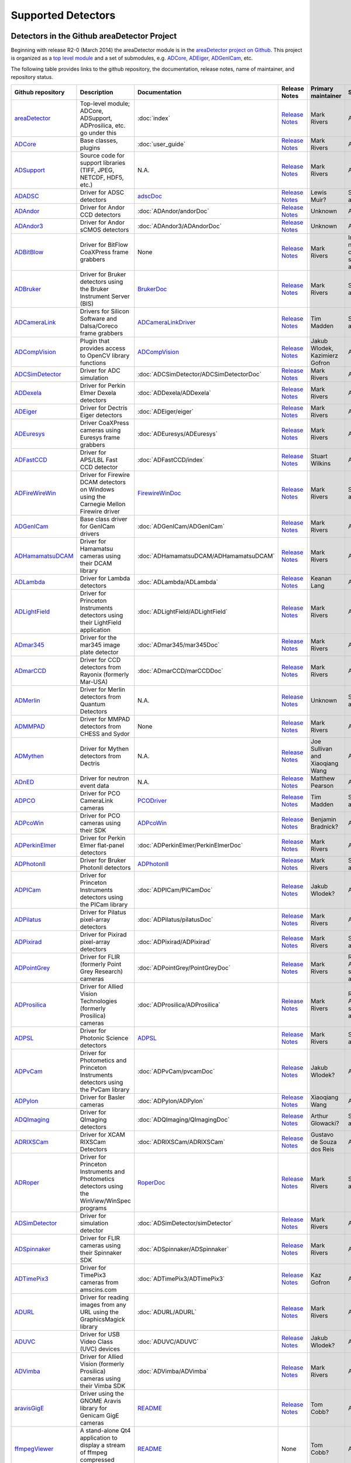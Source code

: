 Supported Detectors
===================

Detectors in the Github areaDetector Project
--------------------------------------------

Beginning with release R2-0 (March 2014) the areaDetector module is in
the `areaDetector project on
Github <https://github.com/areaDetector>`__. This project is organized
as a `top level module <https://github.com/areaDetector/areaDetector>`__
and a set of submodules, e.g.
`ADCore <https://github.com/areaDetector/ADCore>`__,
`ADEiger <https://github.com/areaDetector/ADEiger>`__,
`ADGenICam <https://github.com/areaDetector/ADGenICam>`__, etc.

The following table provides links to the github repository, the
documentation, release notes, name of maintainer, and repository status.

.. list-table::
  :widths: 10 30 10 10 10 20
  :header-rows: 1

  * - Github repository
    - Description
    - Documentation
    - Release Notes
    - Primary maintainer
    - Status
  * - `areaDetector <https://github.com/areaDetector/areaDetector>`__
    - Top-level module; ADCore, ADSupport, ADProsilica, etc. go under this
    - :doc:`index`
    - `Release Notes <https://github.com/areaDetector/areaDetector/blob/master/RELEASE.md>`__
    - Mark Rivers
    - Active
  * - `ADCore <https://github.com/areaDetector/ADCore>`__
    - Base classes, plugins
    - :doc:`user_guide`
    - `Release Notes <https://github.com/areaDetector/ADCore/blob/master/RELEASE.md>`__
    - Mark Rivers
    - Active
  * - `ADSupport <https://github.com/areaDetector/ADSupport>`__
    - Source code for support libraries (TIFF, JPEG, NETCDF, HDF5, etc.)
    - N.A.
    - `Release Notes <https://github.com/areaDetector/ADSupport/blob/master/RELEASE.md>`__
    - Mark Rivers
    - Active
  * - `ADADSC <https://github.com/areaDetector/ADADSC>`__
    - Driver for ADSC detectors
    - `adscDoc <https://htmlpreview.github.io/?https://github.com/areaDetector/ADADSC/blob/master/documentation/adscDoc.html>`__
    - `Release Notes <https://github.com/areaDetector/ADADSC/blob/master/RELEASE.md>`__
    - Lewis Muir?
    - Should be archived
  * - `ADAndor <https://github.com/areaDetector/ADAndor>`__
    - Driver for Andor CCD detectors
    - :doc:`ADAndor/andorDoc`
    - `Release Notes <https://github.com/areaDetector/ADAndor/blob/master/RELEASE.md>`__
    - Unknown
    - Active
  * - `ADAndor3 <https://github.com/areaDetector/ADAndor3>`__
    - Driver for Andor sCMOS detectors
    - :doc:`ADAndor3/ADAndorDoc`
    - `Release Notes <https://github.com/areaDetector/ADAndor3/blob/master/RELEASE.md>`__
    - Unknown
    - Active
  * - `ADBitBlow <https://github.com/areaDetector/ADBitFlow>`__
    - Driver for BitFlow CoaXPress frame grabbers
    - None
    - `Release Notes <https://github.com/areaDetector/ADBitFlow/blob/master/RELEASE.md>`__
    - Mark Rivers
    - Inactive, never completed, should be achived
  * - `ADBruker <https://github.com/areaDetector/ADBruker>`__
    - Driver for Bruker detectors using the Bruker Instrument Server (BIS)
    - `BrukerDoc <https://htmlpreview.github.io/?https://github.com/areaDetector/ADBruker/blob/master/documentation/BrukerDoc.html>`__
    - `Release Notes <https://github.com/areaDetector/ADBruker/blob/master/RELEASE.md>`__
    - Mark Rivers
    - Should be archived
  * - `ADCameraLink <https://github.com/areaDetector/ADCameraLink>`__
    - Drivers for Silicon Software and Dalsa/Coreco frame grabbers
    - `ADCameraLinkDriver <https://htmlpreview.github.io/?https://github.com/areaDetector/ADCameralink/blob/master/documentation/ADCameralinkDriver.html>`__
    - `Release Notes <https://github.com/areaDetector/ADCameraLink/blob/master/RELEASE.md>`__
    - Tim Madden
    - Should be archived
  * - `ADCompVision <https://github.com/areaDetector/ADCompVision>`__
    - Plugin that provides access to OpenCV library functions
    - `ADCompVision <ADCompVision.html>`__
    - `Release Notes <https://github.com/areaDetector/ADCompVision/blob/master/RELEASE.md>`__
    - Jakub Wlodek,  Kazimierz Gofron
    - Active?
  * - `ADCSimDetector <https://github.com/areaDetector/ADCSimDetector>`__
    - Driver for ADC simulation
    - :doc:`ADCSimDetector/ADCSimDetectorDoc`
    - `Release Notes <https://github.com/areaDetector/ADCSimDetector/blob/master/RELEASE.md>`__
    - Mark Rivers
    - Active
  * - `ADDexela <https://github.com/areaDetector/ADDexela>`__
    - Driver for Perkin Elmer Dexela detectors
    - :doc:`ADDexela/ADDexela`
    - `Release Notes <https://github.com/areaDetector/ADDexela/blob/master/RELEASE.md>`__
    - Mark Rivers
    - Active?
  * - `ADEiger <https://github.com/areaDetector/ADEiger>`__
    - Driver for Dectris Eiger detectors
    - :doc:`ADEiger/eiger`
    - `Release Notes <https://github.com/areaDetector/ADEiger/blob/master/RELEASE.md>`__
    - Mark Rivers
    - Active
  * - `ADEuresys <https://github.com/areaDetector/ADEuresys>`__
    - Driver CoaXPress cameras using Euresys frame grabbers
    - :doc:`ADEuresys/ADEuresys`
    - `Release Notes <https://github.com/areaDetector/ADEuresys/blob/master/RELEASE.md>`__
    - Mark Rivers
    - Active
  * - `ADFastCCD <https://github.com/areaDetector/ADFastCCD>`__
    - Driver for APS/LBL Fast CCD detector
    - :doc:`ADFastCCD/index`
    - `Release Notes <https://github.com/areaDetector/ADFastCCD/blob/master/RELEASE.md>`__
    - Stuart Wilkins
    - Active?
  * - `ADFireWireWin <https://github.com/areaDetector/ADFireWireWin>`__
    - Driver for Firewire DCAM detectors on Windows using the Carnegie Mellon Firewire driver
    - `FirewireWinDoc <https://htmlpreview.github.io/?https://github.com/areaDetector/ADFireWireWin/blob/master/documentation/FirewireWinDoc.html>`__
    - `Release Notes <https://github.com/areaDetector/ADFireWireWin/blob/master/RELEASE.md>`__
    - Mark Rivers
    - Should be archived
  * - `ADGenICam <https://github.com/areaDetector/ADGenICam>`__
    - Base class driver for GenICam drivers
    - :doc:`ADGenICam/ADGenICam`
    - `Release Notes <https://github.com/areaDetector/ADGenICam/blob/master/RELEASE.md>`__
    - Mark Rivers
    - Active
  * - `ADHamamatsuDCAM <https://github.com/areaDetector/ADHamamatsuDCAM>`__
    - Driver for Hamamatsu cameras using their DCAM library
    - :doc:`ADHamamatsuDCAM/ADHamamatsuDCAM`
    - `Release Notes <https://github.com/areaDetector/ADHamamatsuDCAM/blob/master/RELEASE.md>`__
    - Mark Rivers
    - Active
  * - `ADLambda <https://github.com/areaDetector/ADLambda>`__
    - Driver for Lambda detectors
    - :doc:`ADLambda/ADLambda`
    - `Release Notes <https://github.com/areaDetector/ADLambda/blob/master/RELEASE.md>`__
    - Keanan Lang
    - Active
  * - `ADLightField <https://github.com/areaDetector/ADLightField>`__
    - Driver for Princeton Instruments detectors using their LightField application
    - :doc:`ADLightField/ADLightField`
    - `Release Notes <https://github.com/areaDetector/ADLightField/blob/master/RELEASE.md>`__
    - Mark Rivers
    - Active
  * - `ADmar345 <https://github.com/areaDetector/ADmar345>`__
    - Driver for the mar345 image plate detector
    - :doc:`ADmar345/mar345Doc`
    - `Release Notes <https://github.com/areaDetector/ADmar345/blob/master/RELEASE.md>`__
    - Mark Rivers
    - Active?
  * - `ADmarCCD <https://github.com/areaDetector/ADmarCCD>`__
    - Driver for CCD detectors from Rayonix (formerly Mar-USA)
    - :doc:`ADmarCCD/marCCDDoc`
    - `Release Notes <https://github.com/areaDetector/ADmarCCD/blob/master/RELEASE.md>`__
    - Mark Rivers
    - Active
  * - `ADMerlin <https://github.com/areaDetector/ADMerlin>`__
    - Driver for Merlin detectors from Quantum Detectors
    - N.A.
    - `Release Notes <https://github.com/areaDetector/ADMerlin/blob/master/RELEASE.md>`__
    - Unknown
    - Should be archived?
  * - `ADMMPAD <https://github.com/areaDetector/ADMMPAD>`__
    - Driver for MMPAD detectors from CHESS and Sydor
    - None
    - `Release Notes <https://github.com/areaDetector/ADMMPAD/blob/master/RELEASE.md>`__
    - Mark Rivers
    - Active?
  * - `ADMythen <https://github.com/areaDetector/ADMythen>`__
    - Driver for Mythen detectors from Dectris
    - N.A.
    - `Release Notes <https://github.com/areaDetector/ADMythen/blob/master/RELEASE.md>`__
    - Joe Sullivan and Xiaoqiang Wang
    - Active?
  * - `ADnED <https://github.com/areaDetector/ADnED>`__
    - Driver for neutron event data
    - N.A.
    - `Release Notes <https://github.com/areaDetector/ADnED/blob/master/RELEASE.md>`__
    - Matthew Pearson
    - Active?
  * - `ADPCO <https://github.com/areaDetector/ADPCO>`__
    - Driver for PCO CameraLink cameras
    - `PCODriver <https://htmlpreview.github.io/?https://github.com/areaDetector/ADPCO/blob/master/documentation/PCODriver.html>`__
    - `Release Notes <https://github.com/areaDetector/ADPCO/blob/master/RELEASE.md>`__
    - Tim Madden
    - Should be archived
  * - `ADPcoWin <https://github.com/areaDetector/ADPcoWin>`__
    - Driver for PCO cameras using their SDK
    - `ADPcoWin <https://htmlpreview.github.io/?https://github.com/areaDetector/ADPcoWin/blob/master/documentation/index.html>`__
    - `Release Notes <https://github.com/areaDetector/ADPcoWin/blob/master/RELEASE.md>`__
    - Benjamin Bradnick?
    - Active
  * - `ADPerkinElmer <https://github.com/areaDetector/ADPerkinElmer>`__
    - Driver for Perkin Elmer flat-panel detectors
    - :doc:`ADPerkinElmer/PerkinElmerDoc`
    - `Release Notes <https://github.com/areaDetector/ADPerkinElmer/blob/master/RELEASE.md>`__
    - Mark Rivers
    - Active
  * - `ADPhotonII <https://github.com/areaDetector/ADPhotonII>`__
    - Driver for Bruker PhotonII detectors
    - `ADPhotonII <https://htmlpreview.github.io/?https://github.com/areaDetector/ADPhotonII/blob/master/documentation/PhotonIIDoc.html>`__
    - `Release Notes <https://github.com/areaDetector/ADPhotonII/blob/master/RELEASE.md>`__
    - Mark Rivers
    - Should be archived
  * - `ADPICam <https://github.com/areaDetector/ADPICam>`__
    - Driver for Princeton Instruments detectors using the PICam library
    - :doc:`ADPICam/PICamDoc`
    - `Release Notes <https://github.com/areaDetector/ADPICam/blob/master/RELEASE.md>`__
    - Jakub Wlodek?
    - Active
  * - `ADPilatus <https://github.com/areaDetector/ADPilatus>`__
    - Driver for Pilatus pixel-array detectors
    - :doc:`ADPilatus/pilatusDoc`
    - `Release Notes <https://github.com/areaDetector/ADPilatus/blob/master/RELEASE.md>`__
    - Mark Rivers
    - Active
  * - `ADPixirad <https://github.com/areaDetector/ADPixirad>`__
    - Driver for Pixirad pixel-array detectors
    - :doc:`ADPixirad/ADPixirad`
    - `Release Notes <https://github.com/areaDetector/ADPixirad/blob/master/RELEASE.md>`__
    - Mark Rivers
    - Should be archived
  * - `ADPointGrey <https://github.com/areaDetector/ADPointGrey>`__
    - Driver for FLIR (formerly Point Grey Research) cameras
    - :doc:`ADPointGrey/PointGreyDoc`
    - `Release Notes <https://github.com/areaDetector/ADPointGrey/blob/master/RELEASE.md>`__
    - Mark Rivers
    - Replaced by ADSpinnaker, should be archived
  * - `ADProsilica <https://github.com/areaDetector/ADProsilica>`__
    - Driver for Allied Vision Technologies (formerly Prosilica) cameras
    - :doc:`ADProsilica/ADProsilica`
    - `Release Notes <https://github.com/areaDetector/ADProsilica/blob/master/RELEASE.md>`__
    - Mark Rivers
    - Replaced by ADVimba, should be archived
  * - `ADPSL <https://github.com/areaDetector/ADPSL>`__
    - Driver for Photonic Science detectors
    - `ADPSL <https://htmlpreview.github.io/?https://github.com/areaDetector/ADPSL/blob/master/documentation/PSLDoc.html>`__
    - `Release Notes <https://github.com/areaDetector/ADPSL/blob/master/RELEASE.md>`__
    - Mark Rivers
    - Should be archived
  * - `ADPvCam <https://github.com/areaDetector/ADPvCam>`__
    - Driver for Photometics and Princeton Instruments detectors using the PvCam library
    - :doc:`ADPvCam/pvcamDoc`
    - `Release Notes <https://github.com/areaDetector/ADPvCam/blob/master/RELEASE.md>`__
    - Jakub Wlodek?
    - Active?
  * - `ADPylon <https://github.com/areaDetector/ADPylon>`__
    - Driver for Basler cameras
    - :doc:`ADPylon/ADPylon`
    - `Release Notes <https://github.com/areaDetector/ADPylon/blob/master/RELEASE.md>`__
    - Xiaoqiang Wang
    - Active
  * - `ADQImaging <https://github.com/areaDetector/ADQImaging>`__
    - Driver for QImaging detectors
    - :doc:`ADQImaging/QImagingDoc`
    - `Release Notes <https://github.com/areaDetector/ADQImaging/blob/master/RELEASE.md>`__
    - Arthur Glowacki?
    - Should be archived
  * - `ADRIXSCam <https://github.com/areaDetector/ADRIXSCam>`__
    - Driver for XCAM RIXSCam Detectors
    - :doc:`ADRIXSCam/ADRIXSCam`
    - `Release Notes <https://github.com/areaDetector/ADRIXSCam/blob/master/RELEASE.md>`__
    - Gustavo de Souza dos Reis
    - Active
  * - `ADRoper <https://github.com/areaDetector/ADRoper>`__
    - Driver for Princeton Instruments and Photometics detectors using the WinView/WinSpec programs
    - `RoperDoc <https://htmlpreview.github.io/?https://github.com/areaDetector/ADRoper/blob/master/documentation/RoperDoc.html>`__
    - `Release Notes <https://github.com/areaDetector/ADRoper/blob/master/RELEASE.md>`__
    - Mark Rivers
    - Should be archived
  * - `ADSimDetector <https://github.com/areaDetector/ADSimDetector>`__
    - Driver for simulation detector
    - :doc:`ADSimDetector/simDetector`
    - `Release Notes <https://github.com/areaDetector/ADSimDetector/blob/master/RELEASE.md>`__
    - Mark Rivers
    - Active
  * - `ADSpinnaker <https://github.com/areaDetector/ADSpinnaker>`__
    - Driver for FLIR cameras using their Spinnaker SDK
    - :doc:`ADSpinnaker/ADSpinnaker`
    - `Release Notes <https://github.com/areaDetector/ADSpinnaker/blob/master/RELEASE.md>`__
    - Mark Rivers
    - Active
  * - `ADTimePix3 <https://github.com/areaDetector/ADTimePix3>`__
    - Driver for TimePix3 cameras from amscins.com
    - :doc:`ADTimePix3/ADTimePix3`
    - `Release Notes <https://github.com/areaDetector/ADTimePix3/blob/master/RELEASE.md>`__
    - Kaz Gofron
    - Active?
  * - `ADURL <https://github.com/areaDetector/ADURL>`__
    - Driver for reading images from any URL using the GraphicsMagick library
    - :doc:`ADURL/ADURL`
    - `Release Notes <https://github.com/areaDetector/ADURL/blob/master/RELEASE.md>`__
    - Mark Rivers
    - Active
  * - `ADUVC <https://github.com/areaDetector/ADUVC>`__
    - Driver for USB Video Class (UVC) devices
    - :doc:`ADUVC/ADUVC`
    - `Release Notes <https://github.com/areaDetector/ADUVC/blob/master/RELEASE.md>`__
    - Jakub Wlodek?
    - Active
  * - `ADVimba <https://github.com/areaDetector/ADVimba>`__
    - Driver for Allied Vision (formerly Prosilica) cameras using their Vimba SDK
    - :doc:`ADVimba/ADVimba`
    - `Release Notes <https://github.com/areaDetector/ADVimba/blob/master/RELEASE.md>`__
    - Mark Rivers
    - Active
  * - `aravisGigE <https://github.com/areaDetector/aravisGigE>`__
    - Driver using the GNOME Aravis library for Genicam GigE cameras
    - `README <https://github.com/areaDetector/aravisGigE/blob/master/README.md>`__
    - `Release Notes <http://controls.diamond.ac.uk/downloads/support/aravisGigE/>`__
    - Tom Cobb?
    - Archived
  * - `ffmpegViewer <https://github.com/areaDetector/ffmpegViewer>`__
    - A stand-alone Qt4 application to display a stream of ffmpeg compressed images
    - `README <https://github.com/areaDetector/ffmpegViewer/blob/master/README.md>`__
    - None
    - Tom Cobb?
    - Active?
  * - `ffmpegServer <https://github.com/areaDetector/ffmpegServer>`__
    - Plugin that use the ffmpeg libraries to compress a stream of images to files or via an html service
    - `ffmpegServer <http://controls.diamond.ac.uk/downloads/support/ffmpegServer/>`__
    - `Release Notes <http://controls.diamond.ac.uk/downloads/support/ffmpegServer/>`__
    - Tom Cobb?
    - Active?
  * - `firewireDCAM <https://github.com/areaDetector/firewireDCAM>`__
    - Driver for Firewire DCAM detectors on Linux
    - `README <https://github.com/areaDetector/firewireDCAM/blob/master/README.md>`__
    - `Release Notes <https://github.com/areaDetector/firewireDCAM/blob/master/RELEASE_NOTES.md>`__
    - Ulrik Pedersen?
    - Should be archived
  * - `NDDriverStdArrays <https://github.com/areaDetector/NDDriverStdArrays>`__
    - Driver that allows EPICS Channel Access clients to create NDArrays in an IOC
    - :doc:`NDDriverStdArrays/NDDriverStdArraysDoc`
    - `Release Notes <https://github.com/areaDetector/NDDriverStdArrays/blob/master/RELEASE.md>`__
    - Mark Rivers
    - Active
  * - `pvaDriver <https://github.com/areaDetector/pvaDriver>`__
    - Driver that receives EPICS V4 NTNDArrays and converts them to NDArrays in an IOC
    - :doc:`pvaDriver/pvaDriver`
    - `Release Notes <https://github.com/areaDetector/pvaDriver/blob/master/RELEASE.md>`__
    - Mark Rivers
    - Active
  * - `specsAnalyser <https://github.com/areaDetector/specsAnalyser>`__
    - Driver for SPECS Phoibos electron spectrometers, with DLD (Delay Line Detector)
    - :doc:`specsAnalyser/index`
    - `Release Notes <https://github.com/areaDetector/specsAnalyser/blob/master/RELEASE.md>`__
    - Stuart Wilkins
    - Active?


Detectors located outside of Github areaDetector Project
--------------------------------------------------------
The following table provides links to the Github repository, the
documentation, release notes, name of maintainer, and repository status.

.. list-table::
  :widths: 10 30 10 10 10 20
  :header-rows: 1

  * - Github repository
    - Description
    - Documentation
    - Release Notes
    - Primary maintainer
    - Status
  * - `ADTucsen <https://github.com/djvine/ADTucsen>`__
    - Driver for cameras from `Tucsen <http://tucsen.com>`__
    - None
    - None
    - David Vine
    - Active?
  * - `ADXpad <https://github.com/ImXPAD/ADXpad>`__
    - Driver for cameras from `ImXPAD <http://imxpad.com>`__
    - None
    - None
    - ImXPAD
    - Active?    